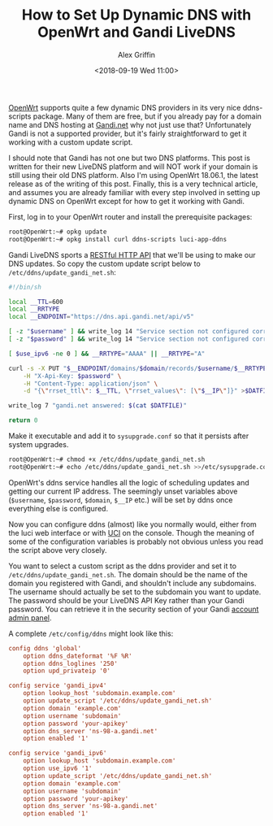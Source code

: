 #+TITLE: How to Set Up Dynamic DNS with OpenWrt and Gandi LiveDNS
#+AUTHOR: Alex Griffin
#+DATE: <2018-09-19 Wed 11:00>

[[https://openwrt.org/][OpenWrt]] supports quite a few dynamic DNS
providers in its very nice ddns-scripts package. Many of them are free,
but if you already pay for a domain name and DNS hosting at
[[https://www.gandi.net/en][Gandi.net]] why not just use that?
Unfortunately Gandi is not a supported provider, but it's fairly
straightforward to get it working with a custom update script.

I should note that Gandi has not one but two DNS platforms. This post is
written for their new LiveDNS platform and will NOT work if your domain
is still using their old DNS platform. Also I'm using OpenWrt 18.06.1,
the latest release as of the writing of this post. Finally, this is a
very technical article, and assumes you are already familiar with every
step involved in setting up dynamic DNS on OpenWrt except for how to get
it working with Gandi.

First, log in to your OpenWrt router and install the prerequisite
packages:

#+BEGIN_SRC sh
  root@OpenWrt:~# opkg update
  root@OpenWrt:~# opkg install curl ddns-scripts luci-app-ddns
#+END_SRC

Gandi LiveDNS sports a [[https://doc.livedns.gandi.net/][RESTful HTTP
API]] that we'll be using to make our DNS updates. So copy the custom
update script below to =/etc/ddns/update_gandi_net.sh=:

#+BEGIN_SRC sh
  #!/bin/sh

  local __TTL=600
  local __RRTYPE
  local __ENDPOINT="https://dns.api.gandi.net/api/v5"

  [ -z "$username" ] && write_log 14 "Service section not configured correctly! Missing subdomain as 'username'"
  [ -z "$password" ] && write_log 14 "Service section not configured correctly! Missing API Key as 'password'"

  [ $use_ipv6 -ne 0 ] && __RRTYPE="AAAA" || __RRTYPE="A"

  curl -s -X PUT "$__ENDPOINT/domains/$domain/records/$username/$__RRTYPE" \
      -H "X-Api-Key: $password" \
      -H "Content-Type: application/json" \
      -d "{\"rrset_ttl\": $__TTL, \"rrset_values\": [\"$__IP\"]}" >$DATFILE

  write_log 7 "gandi.net answered: $(cat $DATFILE)"

  return 0
#+END_SRC

Make it executable and add it to =sysupgrade.conf= so that it persists
after system upgrades.

#+BEGIN_SRC sh
  root@OpenWrt:~# chmod +x /etc/ddns/update_gandi_net.sh
  root@OpenWrt:~# echo /etc/ddns/update_gandi_net.sh >>/etc/sysupgrade.conf
#+END_SRC

OpenWrt's ddns service handles all the logic of scheduling updates and
getting our current IP address. The seemingly unset variables above
(=$username=, =$password=, =$domain=, =$__IP= etc.) will be set by ddns
once everything else is configured.

Now you can configure ddns (almost) like you normally would, either
from the luci web interface or with
[[https://openwrt.org/docs/guide-user/base-system/uci][UCI]] on the
console. Though the meaning of some of the configuration variables is
probably not obvious unless you read the script above very closely.

You want to select a custom script as the ddns provider and set it to
=/etc/ddns/update_gandi_net.sh=. The domain should be the name of the
domain you registered with Gandi, and shouldn't include any subdomains.
The username should actually be set to the subdomain you want to update.
The password should be your LiveDNS API Key rather than your Gandi
password. You can retrieve it in the security section of your Gandi
[[https://account.gandi.net/][account admin panel]].

A complete =/etc/config/ddns= might look like this:

#+BEGIN_SRC conf
  config ddns 'global'
      option ddns_dateformat '%F %R'
      option ddns_loglines '250'
      option upd_privateip '0'

  config service 'gandi_ipv4'
      option lookup_host 'subdomain.example.com'
      option update_script '/etc/ddns/update_gandi_net.sh'
      option domain 'example.com'
      option username 'subdomain'
      option password 'your-apikey'
      option dns_server 'ns-98-a.gandi.net'
      option enabled '1'

  config service 'gandi_ipv6'
      option lookup_host 'subdomain.example.com'
      option use_ipv6 '1'
      option update_script '/etc/ddns/update_gandi_net.sh'
      option domain 'example.com'
      option username 'subdomain'
      option password 'your-apikey'
      option dns_server 'ns-98-a.gandi.net'
      option enabled '1'
#+END_SRC
